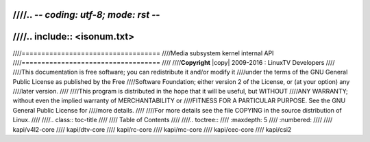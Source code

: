 ////.. -*- coding: utf-8; mode: rst -*-
////
////.. include:: <isonum.txt>
////
////===================================
////Media subsystem kernel internal API
////===================================
////
////**Copyright** |copy| 2009-2016 : LinuxTV Developers
////
////This documentation is free software; you can redistribute it and/or modify it
////under the terms of the GNU General Public License as published by the Free
////Software Foundation; either version 2 of the License, or (at your option) any
////later version.
////
////This program is distributed in the hope that it will be useful, but WITHOUT
////ANY WARRANTY; without even the implied warranty of MERCHANTABILITY or
////FITNESS FOR A PARTICULAR PURPOSE. See the GNU General Public License for
////more details.
////
////For more details see the file COPYING in the source distribution of Linux.
////
////.. class:: toc-title
////
////        Table of Contents
////
////.. toctree::
////    :maxdepth: 5
////    :numbered:
////
////    kapi/v4l2-core
////    kapi/dtv-core
////    kapi/rc-core
////    kapi/mc-core
////    kapi/cec-core
////    kapi/csi2
